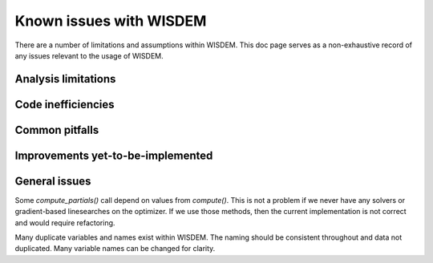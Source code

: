 .. known_issues:

Known issues with WISDEM
========================

.. TODO: expand this

There are a number of limitations and assumptions within WISDEM.
This doc page serves as a non-exhaustive record of any issues relevant to the usage of WISDEM.


Analysis limitations
--------------------

Code inefficiencies
-------------------

Common pitfalls
---------------

Improvements yet-to-be-implemented
----------------------------------

General issues
--------------
Some `compute_partials()` call depend on values from `compute()`. This is not a problem if we never have any solvers or gradient-based linesearches on the optimizer. If we use those methods, then the current implementation is not correct and would require refactoring.

Many duplicate variables and names exist within WISDEM. The naming should be consistent throughout and data not duplicated. Many variable names can be changed for clarity.

